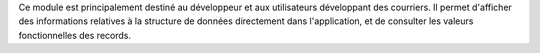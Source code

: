 Ce module est principalement destiné au développeur et aux utilisateurs
développant des courriers. Il permet d'afficher des informations relatives à la
structure de données directement dans l'application, et de consulter les
valeurs fonctionnelles des records.
